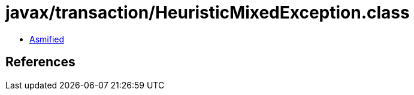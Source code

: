 = javax/transaction/HeuristicMixedException.class

 - link:HeuristicMixedException-asmified.java[Asmified]

== References

